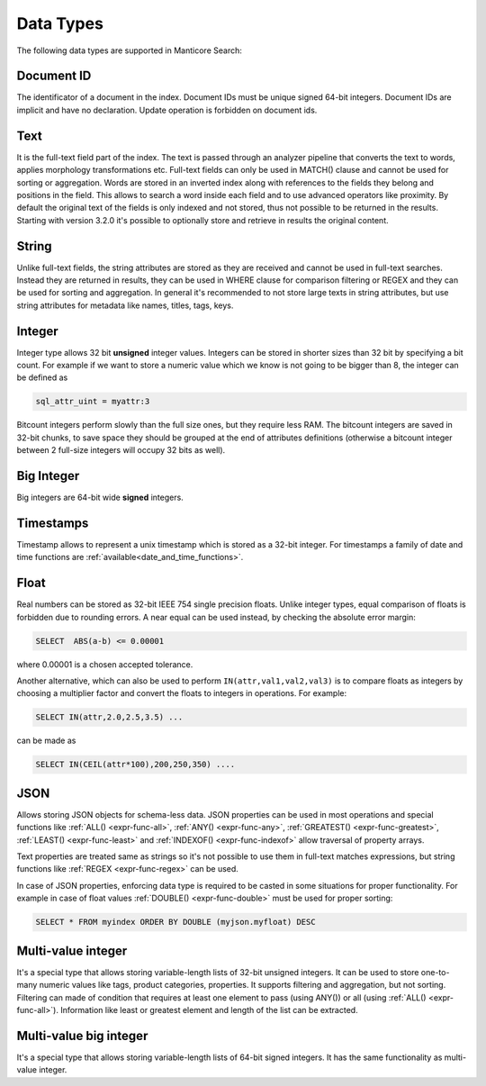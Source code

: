 .. _data_types:

Data Types
==========

The following data types are supported in Manticore Search:

Document ID
^^^^^^^^^^^

The identificator of a document in the index. Document IDs must be unique signed 64-bit integers. Document IDs are implicit and have no declaration. Update operation is forbidden on document ids.


Text
^^^^

It is the full-text field part of the index. 
The text is passed through an analyzer pipeline that converts the text to words, applies morphology transformations etc.
Full-text fields can only be used in MATCH() clause and cannot be used for sorting or aggregation.
Words are stored in an inverted index along with references to the fields they belong and positions in the field.
This allows to search a word inside each field and to use advanced operators like proximity.
By default the original text of the fields is only indexed and not stored, thus not possible to be returned in the results.
Starting with version 3.2.0 it's possible to optionally store and retrieve in results the original content. 

String
^^^^^^^

Unlike full-text fields, the string attributes are stored as they are received and cannot be used in full-text searches.
Instead they are returned in results, they can be used in WHERE clause for comparison filtering or REGEX and they can be used for sorting and aggregation.
In general it's recommended to not store large texts in string attributes, but use string attributes for metadata like  names, titles, tags, keys.

Integer
^^^^^^^

Integer type allows 32 bit **unsigned** integer values. Integers can be stored in shorter sizes than 32 bit by specifying a bit count.
For example if we want to store a numeric value which we know is not going to be bigger than 8, the integer can be defined as

.. code-block:: none

   sql_attr_uint = myattr:3

Bitcount integers perform slowly than the full size ones, but they require less RAM.
The bitcount integers are saved in 32-bit chunks, to save space they should be grouped at the end of attributes definitions (otherwise a bitcount integer between 2 full-size integers will occupy 32 bits as well).


Big Integer
^^^^^^^^^^^

Big integers are 64-bit wide **signed** integers.

Timestamps
^^^^^^^^^^

Timestamp allows to represent a unix timestamp which is stored as a 32-bit integer. For timestamps a family of date and time functions are :ref:`available<date_and_time_functions>`.

Float
^^^^^

Real numbers can be stored as 32-bit IEEE 754 single precision floats. Unlike integer types, equal comparison of floats is forbidden due to rounding errors.
A near equal can be used instead, by checking the absolute error margin:

.. code-block:: none

   SELECT  ABS(a-b) <= 0.00001


where 0.00001 is a chosen accepted tolerance.

Another alternative, which can also be used to perform ``IN(attr,val1,val2,val3)`` is to compare floats as integers by choosing a multiplier factor and convert the floats to integers in operations.
For example:

.. code-block:: none

   SELECT IN(attr,2.0,2.5,3.5) ...


can be made as

.. code-block:: none

   SELECT IN(CEIL(attr*100),200,250,350) ....


JSON
^^^^

Allows storing JSON objects for schema-less data. JSON properties can be used in most operations and special functions like :ref:`ALL() <expr-func-all>`, :ref:`ANY() <expr-func-any>`, :ref:`GREATEST() <expr-func-greatest>`, :ref:`LEAST() <expr-func-least>` and :ref:`INDEXOF() <expr-func-indexof>` allow traversal of property arrays.

Text properties are treated same as strings so it's not possible to use them in full-text matches expressions, but string functions like :ref:`REGEX <expr-func-regex>` can be used.

In case of JSON properties, enforcing data type is required to be casted in some situations for proper functionality. For example in case of float values :ref:`DOUBLE() <expr-func-double>`  
must be used for proper sorting:

.. code-block:: none

   SELECT * FROM myindex ORDER BY DOUBLE (myjson.myfloat) DESC
   


Multi-value integer
^^^^^^^^^^^^^^^^^^^

It's a special type that allows storing variable-length lists of 32-bit unsigned integers. It can be used to store one-to-many numeric values like tags, product categories, properties.
It supports filtering and aggregation, but not sorting.  Filtering can made of condition that requires at least one element to pass (using ANY()) or all (using :ref:`ALL() <expr-func-all>`).
Information like least or greatest element and length of the list can be extracted.


Multi-value big integer
^^^^^^^^^^^^^^^^^^^^^^^

It's a special type that allows storing variable-length lists of 64-bit signed integers. It has the same functionality as multi-value integer.
